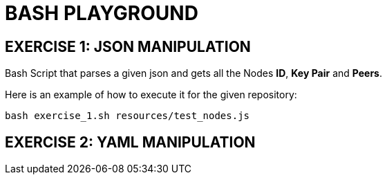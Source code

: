 = BASH PLAYGROUND

== EXERCISE 1: JSON MANIPULATION
Bash Script that parses a given json and gets all the Nodes *ID*, *Key Pair* and *Peers*.

Here is an example of how to execute it for the given repository:
[source,sh]
bash exercise_1.sh resources/test_nodes.js 

== EXERCISE 2: YAML MANIPULATION